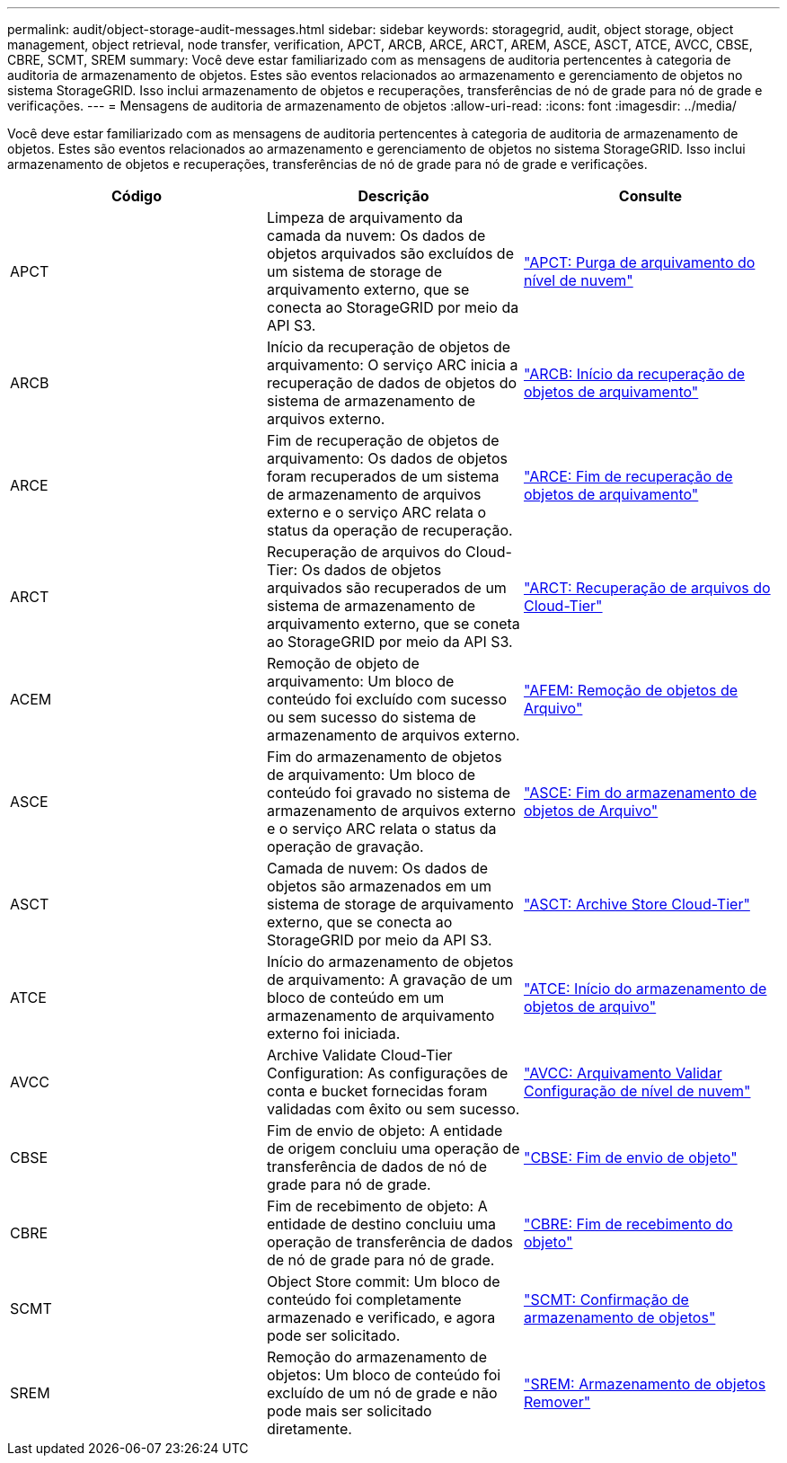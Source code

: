 ---
permalink: audit/object-storage-audit-messages.html 
sidebar: sidebar 
keywords: storagegrid, audit, object storage, object management, object retrieval, node transfer, verification, APCT, ARCB, ARCE, ARCT, AREM, ASCE, ASCT, ATCE, AVCC, CBSE, CBRE, SCMT, SREM 
summary: Você deve estar familiarizado com as mensagens de auditoria pertencentes à categoria de auditoria de armazenamento de objetos. Estes são eventos relacionados ao armazenamento e gerenciamento de objetos no sistema StorageGRID. Isso inclui armazenamento de objetos e recuperações, transferências de nó de grade para nó de grade e verificações. 
---
= Mensagens de auditoria de armazenamento de objetos
:allow-uri-read: 
:icons: font
:imagesdir: ../media/


[role="lead"]
Você deve estar familiarizado com as mensagens de auditoria pertencentes à categoria de auditoria de armazenamento de objetos. Estes são eventos relacionados ao armazenamento e gerenciamento de objetos no sistema StorageGRID. Isso inclui armazenamento de objetos e recuperações, transferências de nó de grade para nó de grade e verificações.

|===
| Código | Descrição | Consulte 


 a| 
APCT
 a| 
Limpeza de arquivamento da camada da nuvem: Os dados de objetos arquivados são excluídos de um sistema de storage de arquivamento externo, que se conecta ao StorageGRID por meio da API S3.
 a| 
link:apct-archive-purge-from-cloud-tier.html["APCT: Purga de arquivamento do nível de nuvem"]



 a| 
ARCB
 a| 
Início da recuperação de objetos de arquivamento: O serviço ARC inicia a recuperação de dados de objetos do sistema de armazenamento de arquivos externo.
 a| 
link:arcb-archive-object-retrieve-begin.html["ARCB: Início da recuperação de objetos de arquivamento"]



 a| 
ARCE
 a| 
Fim de recuperação de objetos de arquivamento: Os dados de objetos foram recuperados de um sistema de armazenamento de arquivos externo e o serviço ARC relata o status da operação de recuperação.
 a| 
link:arce-archive-object-retrieve-end.html["ARCE: Fim de recuperação de objetos de arquivamento"]



 a| 
ARCT
 a| 
Recuperação de arquivos do Cloud-Tier: Os dados de objetos arquivados são recuperados de um sistema de armazenamento de arquivamento externo, que se coneta ao StorageGRID por meio da API S3.
 a| 
link:arct-archive-retrieve-from-cloud-tier.html["ARCT: Recuperação de arquivos do Cloud-Tier"]



 a| 
ACEM
 a| 
Remoção de objeto de arquivamento: Um bloco de conteúdo foi excluído com sucesso ou sem sucesso do sistema de armazenamento de arquivos externo.
 a| 
link:arem-archive-object-remove.html["AFEM: Remoção de objetos de Arquivo"]



 a| 
ASCE
 a| 
Fim do armazenamento de objetos de arquivamento: Um bloco de conteúdo foi gravado no sistema de armazenamento de arquivos externo e o serviço ARC relata o status da operação de gravação.
 a| 
link:asce-archive-object-store-end.html["ASCE: Fim do armazenamento de objetos de Arquivo"]



 a| 
ASCT
 a| 
Camada de nuvem: Os dados de objetos são armazenados em um sistema de storage de arquivamento externo, que se conecta ao StorageGRID por meio da API S3.
 a| 
link:asct-archive-store-cloud-tier.html["ASCT: Archive Store Cloud-Tier"]



 a| 
ATCE
 a| 
Início do armazenamento de objetos de arquivamento: A gravação de um bloco de conteúdo em um armazenamento de arquivamento externo foi iniciada.
 a| 
link:atce-archive-object-store-begin.html["ATCE: Início do armazenamento de objetos de arquivo"]



 a| 
AVCC
 a| 
Archive Validate Cloud-Tier Configuration: As configurações de conta e bucket fornecidas foram validadas com êxito ou sem sucesso.
 a| 
link:avcc-archive-validate-cloud-tier-configuration.html["AVCC: Arquivamento Validar Configuração de nível de nuvem"]



 a| 
CBSE
 a| 
Fim de envio de objeto: A entidade de origem concluiu uma operação de transferência de dados de nó de grade para nó de grade.
 a| 
link:cbse-object-send-end.html["CBSE: Fim de envio de objeto"]



 a| 
CBRE
 a| 
Fim de recebimento de objeto: A entidade de destino concluiu uma operação de transferência de dados de nó de grade para nó de grade.
 a| 
link:cbre-object-receive-end.html["CBRE: Fim de recebimento do objeto"]



 a| 
SCMT
 a| 
Object Store commit: Um bloco de conteúdo foi completamente armazenado e verificado, e agora pode ser solicitado.
 a| 
link:scmt-object-store-commit.html["SCMT: Confirmação de armazenamento de objetos"]



 a| 
SREM
 a| 
Remoção do armazenamento de objetos: Um bloco de conteúdo foi excluído de um nó de grade e não pode mais ser solicitado diretamente.
 a| 
link:srem-object-store-remove.html["SREM: Armazenamento de objetos Remover"]

|===